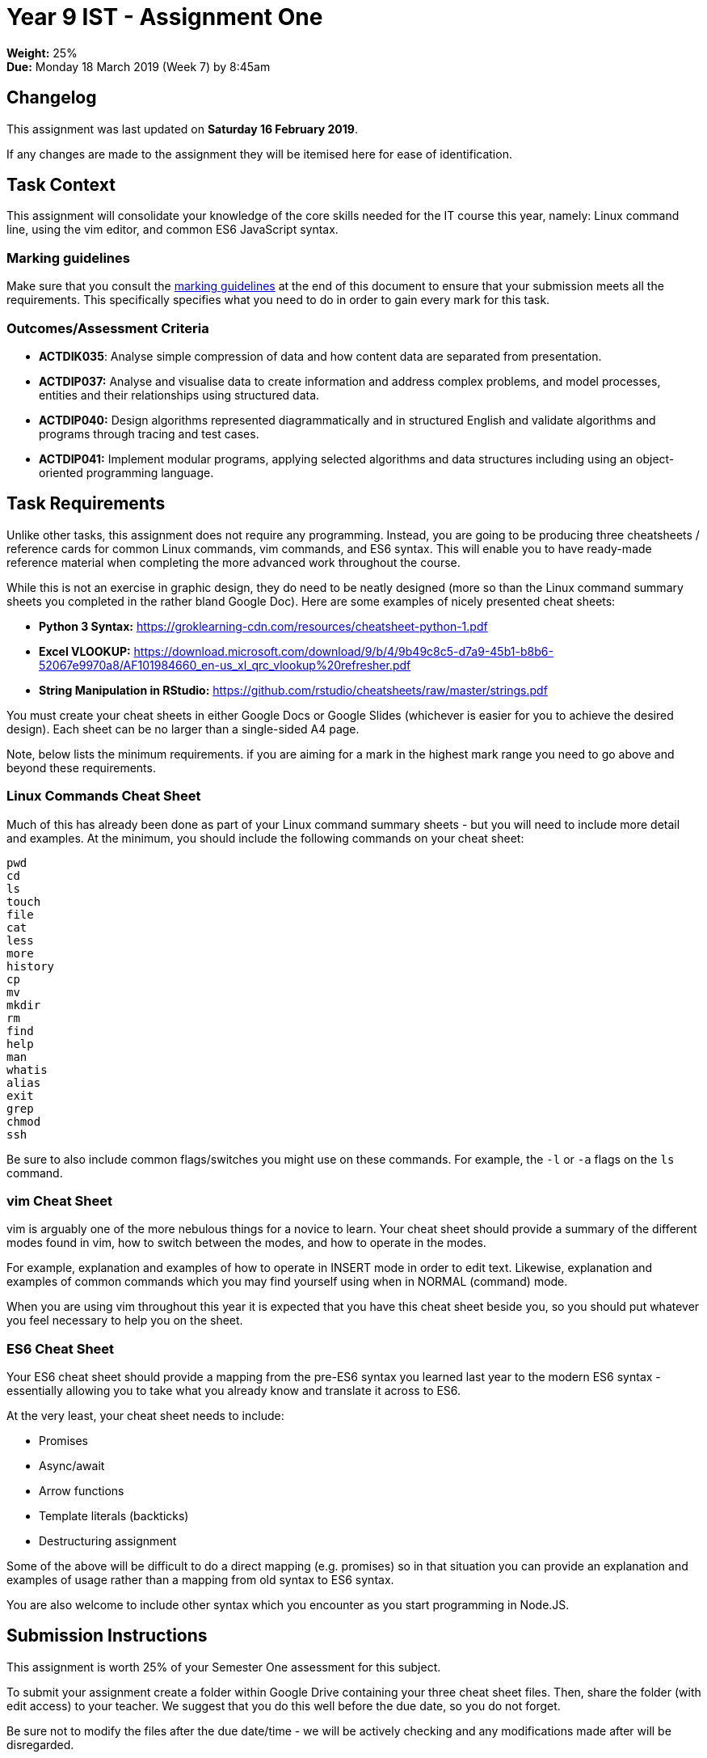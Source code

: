 :page-layout: standard_toc
:page-title: Year 9 IST - Assignment One
:icons: font

= Year 9 IST - Assignment One =

*Weight:* 25% +
*Due:* Monday 18 March 2019 (Week 7) by 8:45am

== Changelog ==

This assignment was last updated on *Saturday 16 February 2019*.

If any changes are made to the assignment they will be itemised here for ease of identification.

== Task Context ==

This assignment will consolidate your knowledge of the core skills needed for the IT course this year, namely: Linux command line, using the vim editor, and common ES6 JavaScript syntax.

=== Marking guidelines ===

Make sure that you consult the <<_marking_guidelines, marking guidelines>> at the end of this document to ensure that your submission meets all the requirements. This specifically specifies what you need to do in order to gain every mark for this task.

=== Outcomes/Assessment Criteria ===

* *ACTDIK035*: Analyse simple compression of data and how content data are separated from presentation.
* *ACTDIP037:* Analyse and visualise data to create information and address complex problems, and model processes, entities and their relationships using structured data.
* *ACTDIP040:* Design algorithms represented diagrammatically and in structured English and validate algorithms and programs through tracing and test cases.
* *ACTDIP041:* Implement modular programs, applying selected algorithms and data structures including using an object-oriented programming language.

== Task Requirements ==

Unlike other tasks, this assignment does not require any programming. Instead, you are going to be producing three cheatsheets / reference cards for common Linux commands, vim commands, and ES6 syntax. This will enable you to have ready-made reference material when completing the more advanced work throughout the course.

While this is not an exercise in graphic design, they do need to be neatly designed (more so than the Linux command summary sheets you completed in the rather bland Google Doc). Here are some examples of nicely presented cheat sheets:

* *Python 3 Syntax:* https://groklearning-cdn.com/resources/cheatsheet-python-1.pdf[https://groklearning-cdn.com/resources/cheatsheet-python-1.pdf^]
* *Excel VLOOKUP:* https://download.microsoft.com/download/9/b/4/9b49c8c5-d7a9-45b1-b8b6-52067e9970a8/AF101984660_en-us_xl_qrc_vlookup%20refresher.pdf[https://download.microsoft.com/download/9/b/4/9b49c8c5-d7a9-45b1-b8b6-52067e9970a8/AF101984660_en-us_xl_qrc_vlookup%20refresher.pdf^]
* *String Manipulation in RStudio:* https://github.com/rstudio/cheatsheets/raw/master/strings.pdf[https://github.com/rstudio/cheatsheets/raw/master/strings.pdf^]

You must create your cheat sheets in either Google Docs or Google Slides (whichever is easier for you to achieve the desired design). Each sheet can be no larger than a single-sided A4 page.

Note, below lists the minimum requirements. if you are aiming for a mark in the highest mark range you need to go above and beyond these requirements.

=== Linux Commands Cheat Sheet ===

Much of this has already been done as part of your Linux command summary sheets - but you will need to include more detail and examples. At the minimum, you should include the following commands on your cheat sheet:

....
pwd
cd
ls
touch
file
cat
less
more
history
cp
mv
mkdir
rm
find
help
man
whatis
alias
exit
grep
chmod
ssh
....

Be sure to also include common flags/switches you might use on these commands. For example, the `-l` or `-a` flags on the `ls` command.

=== vim Cheat Sheet ===

vim is arguably one of the more nebulous things for a novice to learn. Your cheat sheet should provide a summary of the different modes found in vim, how to switch between the modes, and how to operate in the modes.

For example, explanation and examples of how to operate in INSERT mode in order to edit text. Likewise, explanation and examples of common commands which you may find yourself using when in NORMAL (command) mode.

When you are using vim throughout this year it is expected that you have this cheat sheet beside you, so you should put whatever you feel necessary to help you on the sheet.

=== ES6 Cheat Sheet ===

Your ES6 cheat sheet should provide a mapping from the pre-ES6 syntax you learned last year to the modern ES6 syntax - essentially allowing you to take what you already know and translate it across to ES6.

At the very least, your cheat sheet needs to include:

* Promises
* Async/await
* Arrow functions
* Template literals (backticks)
* Destructuring assignment

Some of the above will be difficult to do a direct mapping (e.g. promises) so in that situation you can provide an explanation and examples of usage rather than a mapping from old syntax to ES6 syntax.

You are also welcome to include other syntax which you encounter as you start programming in Node.JS.

== Submission Instructions ==

This assignment is worth 25% of your Semester One assessment for this subject.

To submit your assignment create a folder within Google Drive containing your three cheat sheet files. Then, share the folder (with edit access) to your teacher. We suggest that you do this well before the due date, so you do not forget.

Be sure not to modify the files after the due date/time - we will be actively checking and any modifications made after will be disregarded.

*Late submissions will incur penalties as per the school assessment policy:* For assignments and non-test events a late work penalty of 10% of the total possible mark will be incurred for each day late if work is not submitted on the due date.  A loss of 30% is incurred if work due on a Friday is not submitted until the following Monday. After one week (7 days) the item will be awarded a mark of zero.

=== Draft submissions ===

You may optionally (but strongly encouraged) submit one draft of your assignment for review prior to formal submission. Your draft must be feature complete (i.e. not a half-done assignment) and submitted at least one week before the assignment due date - for this assignment, drafts are due by 8:45am on Monday 11 March 2019). To submit a draft email your teacher and let them know your files are ready to be reviewed.

You are also welcome to ask your teacher as you are working on the assignment whether it's on the right track with the correct level of detail.

[#_marking_guidelines]
=== Marking Guidelines ===

[cols="<8,^1"]
|===

^|*Criteria*
^|*Mark Range*

{set:cellbgcolor:white}

.^|
*Submissions in this mark range will:*

• include three comprehensive cheat sheets.

• all three cheat sheets cover the required material in sufficient detail.

• include additional information (such as commands, syntax, etc), beyond that required in the task specifications, based upon the student's own experience which they would find useful.

*In addition, submissions in this mark range will be:*

• well-designed, with good and effective use of space available on the page.

• aesthetically pleasing, with appropriate use of graphics and layout techniques.

• readable and easily understandable.

• free of spelling and grammar errors.

.^|25 - 23

.^|
*Submissions in this mark range will:*

• include three well-written cheat sheets.

• most of the cheat sheets cover the required material in sufficient detail, with some minor exceptions.

*In addition, submissions in this mark range will be:*

• well-designed, with good and effective use of space available on the page.

• aesthetically pleasing, with appropriate use of graphics and layout techniques.

• readable and easily understandable.

• mostly free of spelling and grammar errors.

.^|22 - 15


.^|
*Submissions in this mark range will:*

• include at least two cheat sheets.

• at least one of the cheat sheets cover the required material in sufficient detail.

*In addition, submissions in this mark range will be:*

• reasonably well-designed, with evidence of effective use of space available on the page.

.^|14 - 8

.^|
• A non-serious attempt at the task with some reference to the requirements.
.^|1 - 9

.^|

• A completely non-serious attempt at the task.

OR

• A submission that is plagiarised.

OR

• A submission that uses Comic Sans MS (or variants thereof).
.^|0

|===

=== All My Own Work

Please note that any submitted work is to be your own. There are serious consequences for submitting work which is taken from another person, even if they give it to you voluntarily. To decide if you have written the material, we may need to question you about your understanding of the topic. Please be careful when presenting ideas which are not entirely your own; reference such material thoroughly.

For more specific examples, see the <<course_overview/course_overview.adoc#academic-honesty, Academic Honesty>> section of the Course Outline.
